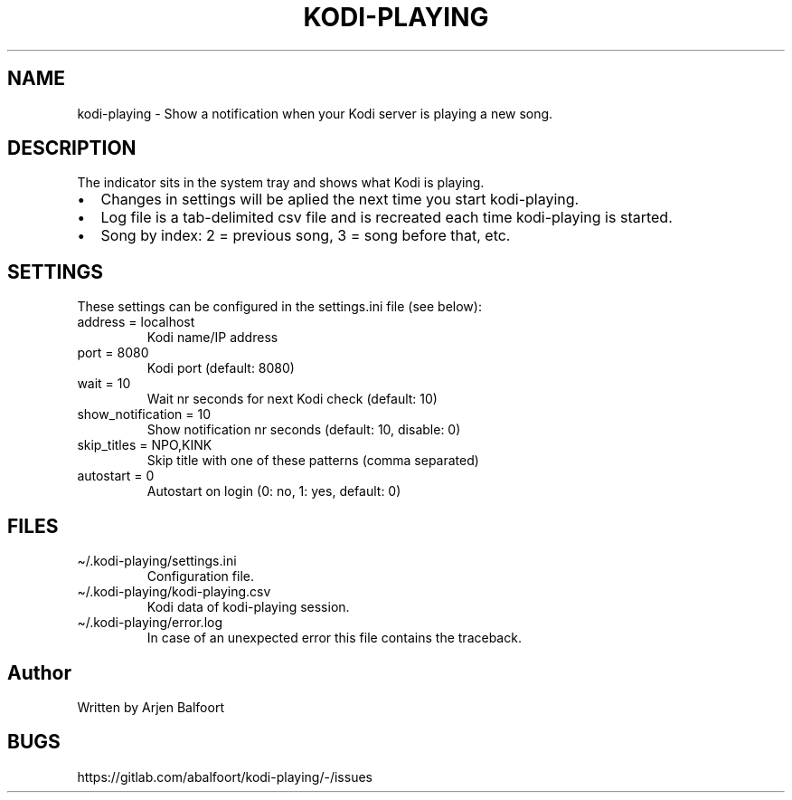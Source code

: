 .\" Automatically generated by Pandoc 2.9.2.1
.\"
.TH "KODI-PLAYING" "1" "December 2020" "Kodi Playing" "Kodi Playing"
.hy
.SH NAME
.PP
kodi-playing - Show a notification when your Kodi server is playing a
new song.
.SH DESCRIPTION
.PP
The indicator sits in the system tray and shows what Kodi is playing.
.IP \[bu] 2
Changes in settings will be aplied the next time you start kodi-playing.
.IP \[bu] 2
Log file is a tab-delimited csv file and is recreated each time
kodi-playing is started.
.IP \[bu] 2
Song by index: 2 = previous song, 3 = song before that, etc.
.SH SETTINGS
.PP
These settings can be configured in the settings.ini file (see below):
.TP
address = localhost
Kodi name/IP address
.TP
port = 8080
Kodi port (default: 8080)
.TP
wait = 10
Wait nr seconds for next Kodi check (default: 10)
.TP
show_notification = 10
Show notification nr seconds (default: 10, disable: 0)
.TP
skip_titles = NPO,KINK
Skip title with one of these patterns (comma separated)
.TP
autostart = 0
Autostart on login (0: no, 1: yes, default: 0)
.SH FILES
.TP
\[ti]/.kodi-playing/settings.ini
Configuration file.
.TP
\[ti]/.kodi-playing/kodi-playing.csv
Kodi data of kodi-playing session.
.TP
\[ti]/.kodi-playing/error.log
In case of an unexpected error this file contains the traceback.
.SH Author
.PP
Written by Arjen Balfoort
.SH BUGS
.PP
https://gitlab.com/abalfoort/kodi-playing/-/issues
